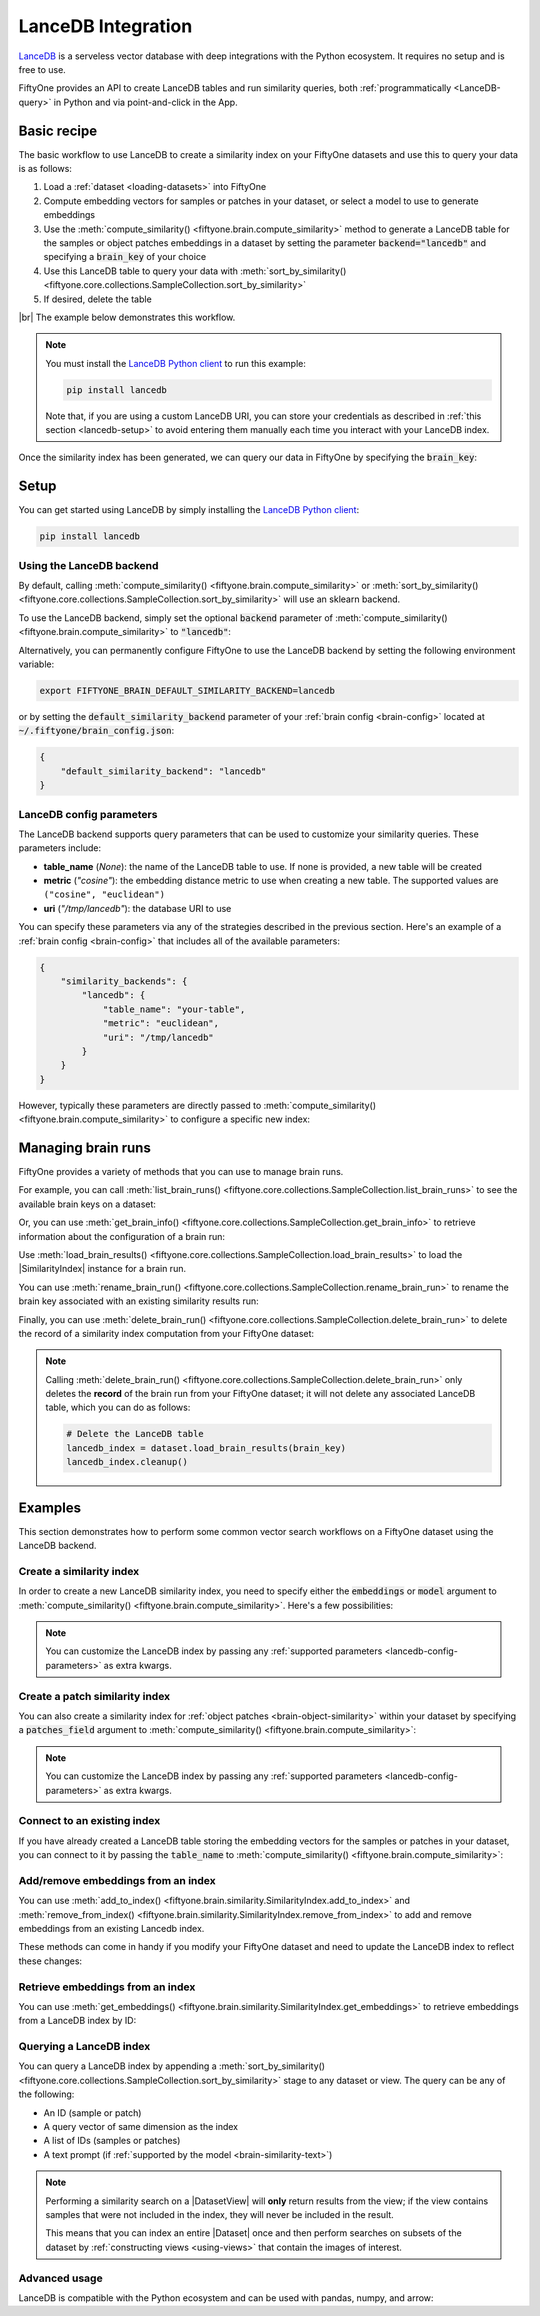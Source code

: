 .. _lancedb-integration:

LanceDB Integration
===================

.. default-role:: code

`LanceDB <https://www.lancedb.com>`_ is a serveless vector database with deep 
integrations with the Python ecosystem. It requires no setup and is free to
use.

FiftyOne provides an API to create LanceDB tables and run
similarity queries, both :ref:`programmatically <LanceDB-query>` in Python and
via point-and-click in the App.

.. _lancedb-basic-recipe:

Basic recipe
____________

The basic workflow to use LanceDB to create a similarity index on your FiftyOne
datasets and use this to query your data is as follows:

1)  Load a :ref:`dataset <loading-datasets>` into FiftyOne

2)  Compute embedding vectors for samples or patches in your dataset, or select
    a model to use to generate embeddings

3)  Use the :meth:`compute_similarity() <fiftyone.brain.compute_similarity>`
    method to generate a LanceDB table for the samples or object
    patches embeddings in a dataset by setting the parameter `backend="lancedb"` and
    specifying a `brain_key` of your choice

4)  Use this LanceDB table to query your data with
    :meth:`sort_by_similarity() <fiftyone.core.collections.SampleCollection.sort_by_similarity>`

5) If desired, delete the table

|br|
The example below demonstrates this workflow.

.. note::

    You must install the
    `LanceDB Python client <https://github.com/lancedb/lancedb>`_ to run this
    example:

    .. code-block:: shell

        pip install lancedb

    Note that, if you are using a custom LanceDB URI, you can store your
    credentials as described in :ref:`this section <lancedb-setup>` to avoid
    entering them manually each time you interact with your LanceDB index.

.. code-block:: python
    :linenos:

    import fiftyone as fo
    import fiftyone.brain as fob
    import fiftyone.zoo as foz

    # Step 1: Load your data into FiftyOne
    dataset = foz.load_zoo_dataset("quickstart")

    # Steps 2 and 3: Compute embeddings and create a similarity index
    lancedb_index = fob.compute_similarity(
        dataset, 
        model="clip-vit-base32-torch",
        brain_key="lancedb_index",
        backend="lancedb",
    )

Once the similarity index has been generated, we can query our data in FiftyOne
by specifying the `brain_key`:

.. code-block:: python
    :linenos:

    # Step 4: Query your data
    query = dataset.first().id  # query by sample ID
    view = dataset.sort_by_similarity(
        query, 
        brain_key="lancedb_index",
        k=10,  # limit to 10 most similar samples
    )

    # Step 5 (optional): Cleanup

    # Delete the LanceDB table
    lancedb_index.cleanup()

    # Delete run record from FiftyOne
    dataset.delete_brain_run("lancedb_index")

.. _lancedb-setup:

Setup
_____

You can get started using LanceDB by simply installing the
`LanceDB Python client <https://github.com/lancedb/lancedb>`_:

.. code-block:: shell

    pip install lancedb

Using the LanceDB backend
-------------------------

By default, calling
:meth:`compute_similarity() <fiftyone.brain.compute_similarity>` or 
:meth:`sort_by_similarity() <fiftyone.core.collections.SampleCollection.sort_by_similarity>`
will use an sklearn backend.

To use the LanceDB backend, simply set the optional `backend` parameter of
:meth:`compute_similarity() <fiftyone.brain.compute_similarity>` to
`"lancedb"`:

.. code:: python
    :linenos:

    import fiftyone.brain as fob

    fob.compute_similarity(..., backend="lancedb", ...)

Alternatively, you can permanently configure FiftyOne to use the LanceDB
backend by setting the following environment variable:

.. code-block:: shell

    export FIFTYONE_BRAIN_DEFAULT_SIMILARITY_BACKEND=lancedb

or by setting the `default_similarity_backend` parameter of your
:ref:`brain config <brain-config>` located at `~/.fiftyone/brain_config.json`:

.. code-block:: json

    {
        "default_similarity_backend": "lancedb"
    }

.. _lancedb-config-parameters:

LanceDB config parameters
-------------------------

The LanceDB backend supports query parameters that can be used to customize
your similarity queries. These parameters include:

*   **table_name** (*None*): the name of the LanceDB table to use. If none is
    provided, a new table will be created
*   **metric** (*"cosine"*): the embedding distance metric to use when creating
    a new table. The supported values are ``("cosine", "euclidean")``
*   **uri** (*"/tmp/lancedb"*): the database URI to use

You can specify these parameters via any of the strategies described in the
previous section. Here's an example of a :ref:`brain config <brain-config>`
that includes all of the available parameters:

.. code-block:: json

    {
        "similarity_backends": {
            "lancedb": {
                "table_name": "your-table",
                "metric": "euclidean",
                "uri": "/tmp/lancedb"
            }
        }
    }

However, typically these parameters are directly passed to
:meth:`compute_similarity() <fiftyone.brain.compute_similarity>` to configure
a specific new index:

.. code:: python
    :linenos:

    lancedb_index = fob.compute_similarity(
        ...
        backend="lancedb",
        brain_key="lacebdb_index",
        table_name="your-table",
        metric="euclidean",
        uri="/tmp/lancedb",
    )

.. _lancedb-managing-brain-runs:

Managing brain runs
___________________

FiftyOne provides a variety of methods that you can use to manage brain runs.

For example, you can call
:meth:`list_brain_runs() <fiftyone.core.collections.SampleCollection.list_brain_runs>`
to see the available brain keys on a dataset:

.. code:: python
    :linenos:

    import fiftyone.brain as fob

    # List all brain runs
    dataset.list_brain_runs()

    # Only list similarity runs
    dataset.list_brain_runs(type=fob.Similarity)

    # Only list specific similarity runs
    dataset.list_brain_runs(
        type=fob.Similarity,
        patches_field="ground_truth",
        supports_prompts=True,
    )

Or, you can use
:meth:`get_brain_info() <fiftyone.core.collections.SampleCollection.get_brain_info>`
to retrieve information about the configuration of a brain run:

.. code:: python
    :linenos:

    info = dataset.get_brain_info(brain_key)
    print(info)

Use :meth:`load_brain_results() <fiftyone.core.collections.SampleCollection.load_brain_results>`
to load the |SimilarityIndex| instance for a brain run.

You can use
:meth:`rename_brain_run() <fiftyone.core.collections.SampleCollection.rename_brain_run>`
to rename the brain key associated with an existing similarity results run:

.. code:: python
    :linenos:

    dataset.rename_brain_run(brain_key, new_brain_key)

Finally, you can use
:meth:`delete_brain_run() <fiftyone.core.collections.SampleCollection.delete_brain_run>`
to delete the record of a similarity index computation from your FiftyOne
dataset:

.. code:: python
    :linenos:

    dataset.delete_brain_run(brain_key)

.. note::

    Calling
    :meth:`delete_brain_run() <fiftyone.core.collections.SampleCollection.delete_brain_run>`
    only deletes the **record** of the brain run from your FiftyOne dataset; it
    will not delete any associated LanceDB table, which you can do as follows:

    .. code:: python

        # Delete the LanceDB table
        lancedb_index = dataset.load_brain_results(brain_key)
        lancedb_index.cleanup()

.. _lancedb-examples:

Examples
________

This section demonstrates how to perform some common vector search workflows on 
a FiftyOne dataset using the LanceDB backend.

.. _lancedb-new-similarity-index:

Create a similarity index
-------------------------

In order to create a new LanceDB similarity index, you need to specify either
the `embeddings` or `model` argument to
:meth:`compute_similarity() <fiftyone.brain.compute_similarity>`. Here's a few
possibilities:

.. code:: python
    :linenos:

    import fiftyone as fo
    import fiftyone.brain as fob
    import fiftyone.zoo as foz

    dataset = foz.load_zoo_dataset("quickstart")
    model_name = "clip-vit-base32-torch"
    model = foz.load_zoo_model(model_name)
    brain_key = "lancedb_index"

    # Option 1: Compute embeddings on the fly from model name
    fob.compute_similarity(
        dataset,
        model=model_name,
        backend="lancedb",
        brain_key=brain_key,
    )

    # Option 2: Compute embeddings on the fly from model instance
    fob.compute_similarity(
        dataset,
        model=model,
        backend="lancedb",
        brain_key=brain_key,
    )

    # Option 3: Pass precomputed embeddings as a numpy array
    embeddings = dataset.compute_embeddings(model)
    fob.compute_similarity(
        dataset,
        embeddings=embeddings,
        backend="lancedb",
        brain_key=brain_key,
    )

    # Option 4: Pass precomputed embeddings by field name
    dataset.compute_embeddings(model, embeddings_field="embeddings")
    fob.compute_similarity(
        dataset,
        embeddings="embeddings",
        backend="lancedb",
        brain_key=brain_key,
    )

.. note::

    You can customize the LanceDB index by passing any
    :ref:`supported parameters <lancedb-config-parameters>` as extra kwargs.

.. _lancedb-patch-similarity-index:

Create a patch similarity index
-------------------------------

You can also create a similarity index for
:ref:`object patches <brain-object-similarity>` within your dataset by
specifying a `patches_field` argument to
:meth:`compute_similarity() <fiftyone.brain.compute_similarity>`:

.. code:: python
    :linenos:

    import fiftyone as fo
    import fiftyone.brain as fob
    import fiftyone.zoo as foz

    dataset = foz.load_zoo_dataset("quickstart")

    fob.compute_similarity(
        dataset,
        patches_field="ground_truth",
        model="clip-vit-base32-torch",
        backend="lancedb",
        brain_key="lancedb_index",
    )

.. note::

    You can customize the LanceDB index by passing any
    :ref:`supported parameters <lancedb-config-parameters>` as extra kwargs.

.. _lancedb-connect-to-existing-index:

Connect to an existing index
----------------------------

If you have already created a LanceDB table storing the embedding vectors for
the samples or patches in your dataset, you can connect to it by passing the
`table_name` to
:meth:`compute_similarity() <fiftyone.brain.compute_similarity>`:

.. code:: python
    :linenos:

    import fiftyone as fo
    import fiftyone.brain as fob
    import fiftyone.zoo as foz

    dataset = foz.load_zoo_dataset("quickstart")

    fob.compute_similarity(
        dataset,
        model="clip-vit-base32-torch",      # zoo model used (if applicable)
        embeddings=False,                   # don't compute embeddings
        table_name="your-table",            # the existing LanceDB table
        brain_key="lancedb_index",
        backend="lancedb",
    )

.. _lancedb-add-remove-embeddings:

Add/remove embeddings from an index
-----------------------------------

You can use
:meth:`add_to_index() <fiftyone.brain.similarity.SimilarityIndex.add_to_index>`
and
:meth:`remove_from_index() <fiftyone.brain.similarity.SimilarityIndex.remove_from_index>`
to add and remove embeddings from an existing Lancedb index.

These methods can come in handy if you modify your FiftyOne dataset and need
to update the LanceDB index to reflect these changes:

.. code:: python
    :linenos:

    import numpy as np

    import fiftyone as fo
    import fiftyone.brain as fob
    import fiftyone.zoo as foz

    dataset = foz.load_zoo_dataset("quickstart")

    lancedb_index = fob.compute_similarity(
        dataset,
        model="clip-vit-base32-torch",
        brain_key="lancedb_index",
        backend="lancedb",
    )
    print(lancedb_index.total_index_size)  # 200

    view = dataset.take(10)
    ids = view.values("id")

    # Delete 10 samples from a dataset
    dataset.delete_samples(view)

    # Delete the corresponding vectors from the index
    lancedb_index.remove_from_index(sample_ids=ids)

    # Add 20 samples to a dataset
    samples = [fo.Sample(filepath="tmp%d.jpg" % i) for i in range(20)]
    sample_ids = dataset.add_samples(samples)

    # Add corresponding embeddings to the index
    embeddings = np.random.rand(20, 512)
    lancedb_index.add_to_index(embeddings, sample_ids)

    print(lancedb_index.total_index_size)  # 210

.. _lancedb-get-embeddings:

Retrieve embeddings from an index
---------------------------------

You can use
:meth:`get_embeddings() <fiftyone.brain.similarity.SimilarityIndex.get_embeddings>`
to retrieve embeddings from a LanceDB index by ID:

.. code:: python
    :linenos:

    import fiftyone as fo
    import fiftyone.brain as fob
    import fiftyone.zoo as foz

    dataset = foz.load_zoo_dataset("quickstart")

    lancedb_index = fob.compute_similarity(
        dataset, 
        model="clip-vit-base32-torch",
        brain_key="lancedb_index",
        backend="lancedb",
    )

    # Retrieve embeddings for the entire dataset
    ids = dataset.values("id")
    embeddings, sample_ids, _ = lancedb_index.get_embeddings(sample_ids=ids)
    print(embeddings.shape)  # (200, 512)
    print(sample_ids.shape)  # (200,)

    # Retrieve embeddings for a view
    ids = dataset.take(10).values("id")
    embeddings, sample_ids, _ = lancedb_index.get_embeddings(sample_ids=ids)
    print(embeddings.shape)  # (10, 512)
    print(sample_ids.shape)  # (10,)

.. _lancedb-query:

Querying a LanceDB index
------------------------

You can query a LanceDB index by appending a
:meth:`sort_by_similarity() <fiftyone.core.collections.SampleCollection.sort_by_similarity>`
stage to any dataset or view. The query can be any of the following:

*   An ID (sample or patch)
*   A query vector of same dimension as the index
*   A list of IDs (samples or patches)
*   A text prompt (if :ref:`supported by the model <brain-similarity-text>`)

.. code:: python
    :linenos:

    import numpy as np

    import fiftyone as fo
    import fiftyone.brain as fob
    import fiftyone.zoo as foz

    dataset = foz.load_zoo_dataset("quickstart")

    fob.compute_similarity(
        dataset, 
        model="clip-vit-base32-torch",
        brain_key="lancedb_index",
        backend="lancedb",
    )

    # Query by vector
    query = np.random.rand(512)  # matches the dimension of CLIP embeddings
    view = dataset.sort_by_similarity(query, k=10, brain_key="lancedb_index")

    # Query by sample ID
    query = dataset.first().id
    view = dataset.sort_by_similarity(query, k=10, brain_key="lancedb_index")

    # Query by a list of IDs
    query = [dataset.first().id, dataset.last().id]
    view = dataset.sort_by_similarity(query, k=10, brain_key="lancedb_index")

    # Query by text prompt
    query = "a photo of a dog"
    view = dataset.sort_by_similarity(query, k=10, brain_key="lancedb_index")

.. note::

    Performing a similarity search on a |DatasetView| will **only** return
    results from the view; if the view contains samples that were not included
    in the index, they will never be included in the result.

    This means that you can index an entire |Dataset| once and then perform
    searches on subsets of the dataset by
    :ref:`constructing views <using-views>` that contain the images of
    interest.

.. _lancedb-advanced-usage:

Advanced usage
--------------

LanceDB is compatible with the Python ecosystem and can be used with pandas,
numpy, and arrow:

.. code:: python
    :linenos:

    lancedb_index = fob.compute_similarity(..., backend="lancedb", ...)

    # Retrieve the raw LanceDB table
    table = lancedb_index.table

    df = table.to_pandas()  # get the table as a pandas dataframe
    pa = table.to_arrow()   # get the table as an arrow table
